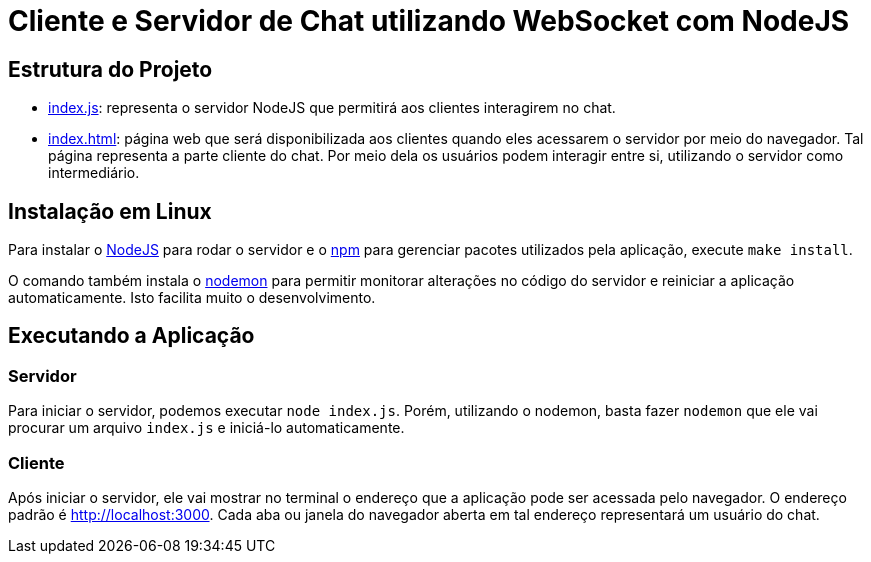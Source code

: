 = Cliente e Servidor de Chat utilizando WebSocket com NodeJS

== Estrutura do Projeto

- link:index.js[index.js]: representa o servidor NodeJS que permitirá aos clientes interagirem no chat.
- link:index.html[index.html]: página web que será disponibilizada aos clientes quando eles acessarem o 
                               servidor por meio do navegador. Tal página representa a parte cliente
                               do chat. Por meio dela os usuários podem interagir entre si, utilizando
                               o servidor como intermediário.

== Instalação em Linux

Para instalar o http://nodejs.org::[NodeJS] para rodar o servidor e o http://npmjs.com::[npm] para gerenciar pacotes
utilizados pela aplicação, execute `make install`.

O comando também instala o https://nodemon.io::[nodemon] para permitir monitorar alterações no código do servidor e reiniciar a aplicação automaticamente. Isto facilita muito o desenvolvimento.

== Executando a Aplicação

=== Servidor
Para iniciar o servidor, podemos executar `node index.js`.
Porém, utilizando o nodemon, basta fazer `nodemon` que ele vai procurar um arquivo `index.js` e iniciá-lo automaticamente.

=== Cliente

Após iniciar o servidor, ele vai mostrar no terminal o endereço que a aplicação pode ser acessada pelo navegador.
O endereço padrão é http://localhost:3000.
Cada aba ou janela do navegador aberta em tal endereço representará um usuário do chat.


